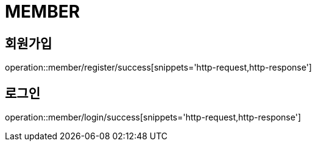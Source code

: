 = MEMBER

== 회원가입
operation::member/register/success[snippets='http-request,http-response']

== 로그인
operation::member/login/success[snippets='http-request,http-response']